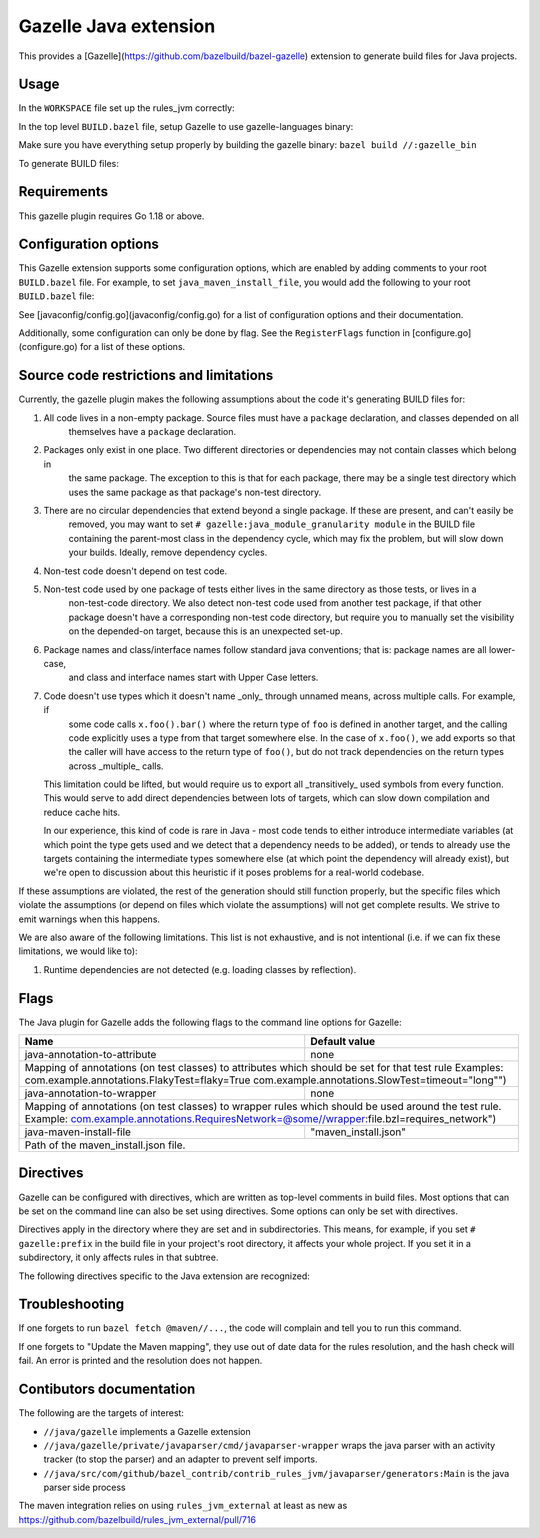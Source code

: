 Gazelle Java extension
======================

This provides a  [Gazelle](https://github.com/bazelbuild/bazel-gazelle) extension to generate build files for Java projects.

Usage
-----

In the ``WORKSPACE`` file set up the rules_jvm correctly:

.. code:: bzl
    load("@contrib_rules_jvm//:repositories.bzl", "contrib_rules_jvm_deps", "contrib_rules_jvm_gazelle_deps")

    contrib_rules_jvm_deps()

    contrib_rules_jvm_gazelle_deps()

    load("@contrib_rules_jvm//:setup.bzl", "contrib_rules_jvm_setup")

    contrib_rules_jvm_setup()

    load("@contrib_rules_jvm//:gazelle_setup.bzl", "contrib_rules_jvm_gazelle_setup")

    contrib_rules_jvm_gazelle_setup()

In the top level ``BUILD.bazel`` file, setup Gazelle to use gazelle-languages binary:

.. code:: bzl
    :caption: BUILD.bazel
    load("@bazel_gazelle//:def.bzl", "DEFAULT_LANGUAGES", "gazelle", "gazelle_binary")

    # gazelle:prefix github.com/your/project
    gazelle(
        name = "gazelle",
        gazelle = ":gazelle_bin",
    )

    gazelle_binary(
        name = "gazelle_bin",
        languages = DEFAULT_LANGUAGES + [
            "@contrib_rules_jvm//java/gazelle",
        ],
    )


Make sure you have everything setup properly by building the gazelle binary:
``bazel build //:gazelle_bin``

To generate BUILD files:

.. code::
    # Run Gazelle with the java extension
    bazel run //:gazelle


Requirements
------------

This gazelle plugin requires Go 1.18 or above.

Configuration options
---------------------

This Gazelle extension supports some configuration options, which are enabled by
adding comments to your root ``BUILD.bazel`` file. For example, to set
``java_maven_install_file``, you would add the following to your root
``BUILD.bazel`` file:

.. code::
    # gazelle:java_maven_install_file project/main_maven_install.json


See [javaconfig/config.go](javaconfig/config.go) for a list of configuration
options and their documentation.

Additionally, some configuration can only be done by flag. See the
``RegisterFlags`` function in [configure.go](configure.go) for a list of these
options.

Source code restrictions and limitations
----------------------------------------

Currently, the gazelle plugin makes the following assumptions about the code it's generating BUILD files for:

1. All code lives in a non-empty package. Source files must have a ``package`` declaration, and classes depended on all
    themselves have a ``package`` declaration.
2. Packages only exist in one place. Two different directories or dependencies may not contain classes which belong in
    the same package. The exception to this is that for each package, there may be a single test directory which uses
    the same package as that package's non-test directory.
3. There are no circular dependencies that extend beyond a single package. If these are present, and can't easily be
    removed, you may want to set ``# gazelle:java_module_granularity module`` in the BUILD file containing the parent-most
    class in the dependency cycle, which may fix the problem, but will slow down your builds. Ideally, remove dependency cycles.
4. Non-test code doesn't depend on test code.
5. Non-test code used by one package of tests either lives in the same directory as those tests, or lives in a
    non-test-code directory. We also detect non-test code used from another test package, if that other package doesn't
    have a corresponding non-test code directory, but require you to manually set the visibility on the depended-on
    target, because this is an unexpected set-up.
6. Package names and class/interface names follow standard java conventions; that is: package names are all lower-case,
    and class and interface names start with Upper Case letters.
7. Code doesn't use types which it doesn't name _only_ through unnamed means, across multiple calls. For example, if
    some code calls ``x.foo().bar()`` where the return type of ``foo`` is defined in another target, and the calling code
    explicitly uses a type from that target somewhere else. In the case of ``x.foo()``, we add exports so that the caller
    will have access to the return type of ``foo()``, but do not track dependencies on the return types across _multiple_
    calls.

   This limitation could be lifted, but would require us to export all _transitively_ used symbols from every function. This would serve to add direct dependencies between lots of targets, which can slow down compilation and reduce cache hits.

   In our experience, this kind of code is rare in Java - most code tends to either introduce intermediate variables (at which point the type gets used and we detect that a dependency needs to be added), or tends to already use the targets containing the intermediate types somewhere else (at which point the dependency will already exist), but we're open to discussion about this heuristic if it poses problems for a real-world codebase.

If these assumptions are violated, the rest of the generation should still function properly, but the specific files which violate the assumptions (or depend on files which violate the assumptions) will not get complete results. We strive to emit warnings when this happens.

We are also aware of the following limitations. This list is not exhaustive, and is not intentional (i.e. if we can fix these limitations, we would like to):

1. Runtime dependencies are not detected (e.g. loading classes by reflection).

Flags
-----

The Java plugin for Gazelle adds the following flags to the command line options for Gazelle:

+-----------------------------------------------+------------------------------------------------------------+
| **Name**                                      | **Default value**                                          |
+===============================================+============================================================+
| java-annotation-to-attribute                  | none                                                       |
+-----------------------------------------------+------------------------------------------------------------+
| Mapping of annotations (on test classes) to attributes which should be set for that test rule              |
| Examples: com.example.annotations.FlakyTest=flaky=True com.example.annotations.SlowTest=timeout=\"long\"") |
+-----------------------------------------------+------------------------------------------------------------+
| java-annotation-to-wrapper                    | none                                                       |
+-----------------------------------------------+------------------------------------------------------------+
| Mapping of annotations (on test classes) to wrapper rules which should be used around the test rule.       |
| Example: com.example.annotations.RequiresNetwork=@some//wrapper:file.bzl=requires_network")                |
+-----------------------------------------------+------------------------------------------------------------+
| java-maven-install-file                       | "maven_install.json"                                       |
+-----------------------------------------------+------------------------------------------------------------+
| Path of the maven_install.json file.                                                                       |
+-----------------------------------------------+------------------------------------------------------------+


Directives
----------

Gazelle can be configured with directives, which are written as top-level comments in build files. Most options that
can be set on the command line can also be set using directives. Some options can only be set with directives.

Directives apply in the directory where they are set and in subdirectories. This means, for example, if you set
``# gazelle:prefix`` in the build file in your project's root directory, it affects your whole project. If you set it
in a subdirectory, it only affects rules in that subtree.

The following directives specific to the Java extension are recognized:

+---------------------------------------------------+------------------------------------------+
| **Directive**                                     | **Default value**                        |
+===================================================+==========================================+
| java_exclude_artifact                             | none                                     |
+---------------------------------------------------+------------------------------------------+
| Tells the resolver to disregard a given maven artifact. Used to resolve duplicate artifacts  |
+---------------------------------------------------+------------------------------------------+
| java_extension                                    | enabled                                  |
+---------------------------------------------------+------------------------------------------+
| Controls if this Java extension is enabled or not. Sub-packages inherit this value.          |
| Can be either "enabled" or "disabled". Defaults to "enabled".                                |
+---------------------------------------------------+------------------------------------------+
| java_maven_install_file                           | "maven_install.json"                     |
+---------------------------------------------------+------------------------------------------+
| Controls where the maven_install.json file is located, and named.                            |
+---------------------------------------------------+------------------------------------------+
| java_module_granularity                           | "package"                                |
+---------------------------------------------------+------------------------------------------+
| Controls whether this Java module has a module granularity or a package granularity          |
| Package granularity builds a ``java_library`` or ``java_test_suite`` for eash directory (bazel)|
| Module graularity builds a ``java_library`` or ``java_test_suite`` for a directory and all   |
| subdirectories. This can be useful for resolving dependency loops in closely releated code   |
| Can be either "package" or "module", defaults to "package".                                  |
+---------------------------------------------------+------------------------------------------+
| java_test_file_suffixes                           | none                                     |
+---------------------------------------------------+------------------------------------------+
| Indicates within a test directory which files are test classes vs utility classes, based on  |
| their basename. It should be set up to match the value used for ``java_test_suite``'s        |
| ``test_suffixes`` attribute. Accepted values are a comma-delimited list of strings.          |
+---------------------------------------------------+------------------------------------------+
| java_test_mode                                    | "suite"                                  |
+---------------------------------------------------+------------------------------------------+
| Within a test directory determines the syle of test generation. Suite generates a single     |
| ``java_test_suite`` for the whole directory. File generates one ``java_test`` rule for each  |
| test file in the directory and a ``java_library`` for the utility classes.                   |
| Can be either "suite" or "file", defaults to "suite".                                        |
+---------------------------------------------------+------------------------------------------+
| java_generate_proto                               | True                                     |
+---------------------------------------------------+------------------------------------------+
| Tells the code generator to generate ``java_proto_library`` (and ``java_library``) rules when|
| a ``proto_library`` rule is present. Defaults to True.                                       |
+---------------------------------------------------+------------------------------------------+
| java_maven_repository_name                        | "maven"                                  |
+---------------------------------------------------+------------------------------------------+
| Tells the code generator what the repository name that contains all maven dependencies is.   |
| Defaults to "maven"                                                                          |
+---------------------------------------------------+------------------------------------------+
| java_annotation_processor_plugin                  | none                                     |
+---------------------------------------------------+------------------------------------------+
| Tells the code generator about specific java_plugin targets needed to process specific       |
| annotations.                                                                                 |
+---------------------------------------------------+------------------------------------------+
| java_resolve_to_java_exports                      | True                                     |
+---------------------------------------------------+------------------------------------------+
| Tells the code generator to favour resolving dependencies to java_exports where possible.    |
| If enabled, generated libraries will try to depend on java_exports targets that export a     |
| given package, instead of the underlying library. This allows monorepos to closely match a   |
| traditional Gradle/Maven model where subprojects are published in jars.                      |
| Can be either "true" or "false". Defaults to "true". can only be set at the root of the      |
| repository.                                                                                  |
+---------------------------------------------------+------------------------------------------+
| java_sourceset_root                               | none                                     |
+---------------------------------------------------+------------------------------------------+
| Sourceset root explicitly marks a directory as the root of a sourceset. This provides a clear|
| override to the auto-detection algorithm.                                                    |
| Example: ``# gazelle:java_sourceset_root my/custom/src``                                     |
+---------------------------------------------------+------------------------------------------+
| java_strip_resources_prefix                       | none                                     |
+---------------------------------------------------+------------------------------------------+
| Strip resources prefix overrides the path-stripping behavior for resources. This is a direct |
| way to specify the resource_strip_prefix for all resources in a directory.                   |
| Example: ``# gazelle:java_strip_resources_prefix my/data/config``                            |
+---------------------------------------------------+------------------------------------------+
| java_generate_binary                              | True                                     |
+---------------------------------------------------+------------------------------------------+
| Controls if the generator adds ``java_binary`` targets to the build file. If set False, no   |
| ``java_binary`` targets are generated for the directory, defaults to True.                   |
+---------------------------------------------------+------------------------------------------+

Troubleshooting
---------------

If one forgets to run ``bazel fetch @maven//...``, the code will complain and tell
you to run this command.

If one forgets to "Update the Maven mapping", they use out of date data for the
rules resolution, and the hash check will fail. An error is printed and the
resolution does not happen.

Contibutors documentation
-------------------------

The following are the targets of interest:

- ``//java/gazelle`` implements a Gazelle extension
- ``//java/gazelle/private/javaparser/cmd/javaparser-wrapper`` wraps the java
  parser with an activity tracker (to stop the parser) and an adapter to prevent
  self imports.
- ``//java/src/com/github/bazel_contrib/contrib_rules_jvm/javaparser/generators:Main``
  is the java parser side process

The maven integration relies on using ``rules_jvm_external`` at least as new as
https://github.com/bazelbuild/rules_jvm_external/pull/716
